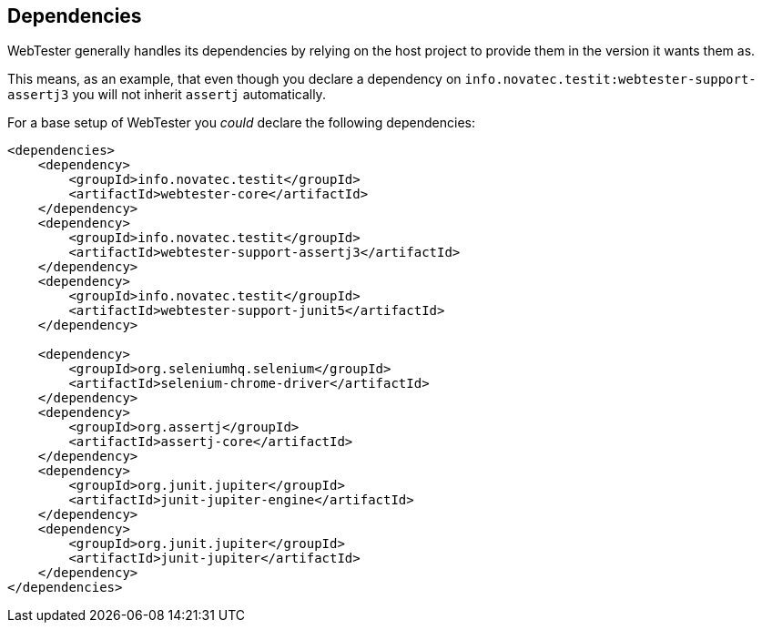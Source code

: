 == Dependencies

WebTester generally handles its dependencies by relying on the host project to provide them in the version it wants them as.

This means, as an example, that even though you declare a dependency on
`info.novatec.testit:webtester-support-assertj3` you will not inherit `assertj`
automatically.

For a base setup of WebTester you _could_ declare the following dependencies:

[source,xml]
----
<dependencies>
    <dependency>
        <groupId>info.novatec.testit</groupId>
        <artifactId>webtester-core</artifactId>
    </dependency>
    <dependency>
        <groupId>info.novatec.testit</groupId>
        <artifactId>webtester-support-assertj3</artifactId>
    </dependency>
    <dependency>
        <groupId>info.novatec.testit</groupId>
        <artifactId>webtester-support-junit5</artifactId>
    </dependency>

    <dependency>
        <groupId>org.seleniumhq.selenium</groupId>
        <artifactId>selenium-chrome-driver</artifactId>
    </dependency>
    <dependency>
        <groupId>org.assertj</groupId>
        <artifactId>assertj-core</artifactId>
    </dependency>
    <dependency>
        <groupId>org.junit.jupiter</groupId>
        <artifactId>junit-jupiter-engine</artifactId>
    </dependency>
    <dependency>
        <groupId>org.junit.jupiter</groupId>
        <artifactId>junit-jupiter</artifactId>
    </dependency>
</dependencies>
----
